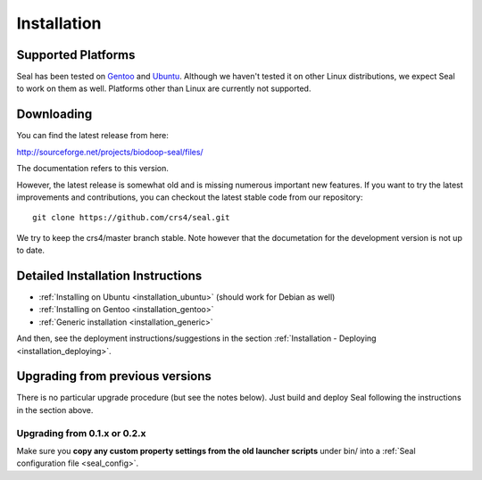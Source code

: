 .. _installation:

Installation
========================

Supported Platforms
+++++++++++++++++++

Seal has been tested on `Gentoo <http://www.gentoo.org>`_ and `Ubuntu <http://www.ubuntu.com/>`_. Although
we haven't tested it on other Linux distributions, we expect Seal to work
on them as well. Platforms other than Linux are currently not supported.


Downloading
+++++++++++++++++

You can find the latest release from here:

http://sourceforge.net/projects/biodoop-seal/files/

The documentation refers to this version.

However, the latest release is somewhat old and is missing numerous important
new features.  If you want to try the latest improvements and contributions, you
can checkout the latest stable code from our repository::

  git clone https://github.com/crs4/seal.git

We try to keep the crs4/master branch stable.  Note however that the
documetation for the development version is not up to date.



Detailed Installation Instructions
+++++++++++++++++++++++++++++++++++++


* :ref:`Installing on Ubuntu <installation_ubuntu>` (should work for Debian as well)
* :ref:`Installing on Gentoo <installation_gentoo>`
* :ref:`Generic installation <installation_generic>`

And then, see the deployment instructions/suggestions in the section
:ref:`Installation - Deploying <installation_deploying>`.



Upgrading from previous versions
+++++++++++++++++++++++++++++++++++++

There is no particular upgrade procedure (but see the notes below).  Just
build and deploy Seal following the instructions in the section above.

Upgrading from 0.1.x or 0.2.x
-----------------------------------

Make sure you **copy any custom property settings from the old launcher
scripts** under bin/ into a :ref:`Seal configuration file <seal_config>`.
